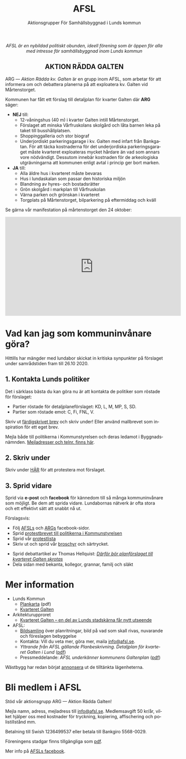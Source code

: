 #+TITLE: AFSL
#+EMAIL: info@afsl.se
#+SUBTITLE: Aktionsgrupper För Samhällsbyggnad i Lunds kommun
#+OPTIONS: toc:nil ^:nil num:nil
#+OPTIONS: html-postamble:nil
#+HTML_HEAD: <link rel="stylesheet" type="text/css" href="css/orgcss.css"/>
#+KEYWORDS: Galten, Lund, Arkitekturupproret
#+LANGUAGE: sv
#+DESCRIPTION: Hemsida för att rädda galten

# Stylesheet from:
# https://github.com/gongzhitaao/orgcss

#+begin_export html
<center>
<i>AFSL är en nybildad politiskt obunden, ideell förening som är öppen för alla med intresse för samhällsbyggnad inom Lunds kommun</i>
</center>
#+end_export

#+begin_export html
<center><h2>
AKTION RÄDDA GALTEN
</center></h2>
#+end_export

ARG --- /Aktion Rädda kv. Galten/ är en grupp inom AFSL, som arbetar för att
informera om och debattera planerna på att exploatera kv. Galten vid Mårtenstorget.

#+ATTR_HTML: :class center no-border :width 50% :height
[[file:img/höghus_carlsson.png]]

Kommunen har fått ett förslag till detaljplan för kvarter Galten där *ARG* säger:
- *NEJ* till:
  - 12-våningshus (40 m) i kvarter Galten intill Mårtenstorget.
  - Förslaget att minska Vårfruskolans skolgård och låta barnen leka på taket till busshållplatsen.
  - Shoppinggalleria och stor biograf
  - Underjordiskt parkeringsgarage i kv. Galten med infart från Bankgatan. För att täcka kostnaderna för det underjordiska parkeringsgaraget måste kvarteret exploateras mycket hårdare än vad som annars vore nödvändigt. Dessutom innebär kostnaden för de arkeologiska utgrävningarna att kommunen enligt avtal i princip ger bort marken.
- *JA* till:
  - Alla äldre hus i kvarteret måste bevaras
  - Hus i lundaskalan som passar den historiska miljön
  - Blandning av hyres- och bostadsrätter
  - Grön skolgård i markplan till Vårfruskolan
  - Värna parken och grönskan i kvarteret
  - Torgplats på Mårtenstorget, bilparkering på eftermiddag och kväll

Se gärna vår manifestation på mårtenstorget den 24 oktober:

#+begin_export html
<center><iframe width="560" height="315" src="https://www.youtube.com/embed/6rYHgwyF3rg" frameborder="0" allow="accelerometer; autoplay; clipboard-write; encrypted-media; gyroscope; picture-in-picture" allowfullscreen></iframe></center>
#+end_export

* Vad kan jag som kommuninvånare göra?
Hittills har mängder med lundabor skickat in kritiska synpunkter på förslaget under
samrådstiden fram till 26.10 2020.

** 1. Kontakta Lunds politiker
Det i särklass bästa du kan göra nu är att kontakta de politiker som röstade för förslaget:
- Partier röstade för detaljplaneförslaget: KD, L, M, MP, S, SD.
- Partier som röstade emot: C, Fi, FNL, V.
Skriv ut [[file:pdfs/mallbrev till AFSL gamla hemsida.pdf][färdigskrivet brev]] och skriv under! Eller använd mallbrevet som inspiration för ett eget brev.

Mejla både till politikerna i Kommunstyrelsen och deras ledamot i Byggnadsnämnden. [[file:pdfs/kontakt.pdf][Mejladresser och telnr. finns här]].

** 2. Skriv under
   Skriv under [[https://www.skrivunder.com/radda_kv_galten_i_lund_lundapolitiker__dra_tillbaka_detaljplanen_for_kv_galten_vid_martenstorget_gor_ett_nytt_forslag_pa_detaljplan_som_tar_hansyn_till_lundabornas_asikter_nedan][HÄR]] för att protestera mot förslaget.

** 3. Sprid vidare
   Sprid via *e-post* och *facebook* för kännedom till så många kommuninvånare
   som möjligt. Be dem att sprida vidare. Lundabornas nätverk är ofta stora
   och ett effektivt sätt att snabbt nå ut.

   Förslagsvis:
   - Följ [[https://www.facebook.com/AFSLAktionsgrupperForSamhallsbyggnadiLundskommun][AFSLs]] och [[https://www.facebook.com/ARGAktionRaddaGalten/][ARGs]] facebook-sidor.
   - Sprid [[file:pdfs/mallbrev till AFSL gamla hemsida.pdf][protestbrevet till politikerna i Kommunstyrelsen]]
   - Sprid vår [[https://www.skrivunder.com/radda_kv_galten_i_lund_lundapolitiker__dra_tillbaka_detaljplanen_for_kv_galten_vid_martenstorget_gor_ett_nytt_forslag_pa_detaljplan_som_tar_hansyn_till_lundabornas_asikter_nedan][protestlista]]
   - Skriv ut och sprid vår [[file:pdfs/ARGs folder om kv. Galten.pdf][broschyr]] och särtrycket.
# TODO: länk
   - Sprid debattartikel av Thomas Hellquist:
     /[[https://nyheterilund.se/2020/10/07/debatt-darfor-bor-planforslaget-till-kvarteret-galten-skrotas/][Därför bör planförslaget till kvarteret Galten skrotas]]/
   - Dela sidan med bekanta, kollegor, grannar, familj och släkt

* Mer information
  - Lunds Kommun
    - [[https://www.lund.se/globalassets/lund.se/traf_infra/detaljplaner-och-omra/kvarteret-galten/kvgaltenplankarta-2020-05-29.pdf][Plankarta]] (pdf)
    - [[https://www.lund.se/trafik--stadsplanering/byggprojekt/galten/?fbclid=IwAR3jG4Vbcu0idfMh3e7Xr571rJ_M9Yvrb_pE3RdOCXh_-RViqzr1H57Lqls][Kvarteret Galten]]
  - Arkitekturupproret
    - [[http://www.arkitekturupproret.se/2017/12/19/kvarteret-galten-en-del-av-lunds-stadskarna-far-nytt-utseende/][Kvarteret Galten – en del av Lunds stadskärna får nytt utseende]]
  - AFSL:
    - [[file:arg_bildbank.org][Bildsamling]] över planritningar, bild på vad som skall rivas, nuvarande och
      föreslagen bebyggelse
    - Kontakta: Vill du veta mer, göra mer, maila [[mailto:info@afsl.se][info@afsl.se]].
    - /Yttrande från AFSL gällande Planbeskrivning. Detaljplan för kvarteret Galten i Lund/ ([[file:AFSL yttrande GALTEN 1020.pdf][pdf]])
    - Pressmeddelande: /AFSL underkänner kommunens Galtenplan/ ([[file:AFSL.Pressmeddelande26okt2020.pdf][pdf]])

  Wästbygg har redan börjat [[https://wastbyggvarahem.se/vara-hem/maartenstorgets-nya-upplevelsekvarter/][annonsera]] ut de tilltänkta lägenheterna.
* Bli medlem i AFSL
  Stöd vår aktionsgrupp ARG --- Aktion Rädda Galten!

  Mejla namn, adress, mejladress till [[mailto:info@afsl.se][info@afsl.se]]. Medlemsavgift 50 kr/år,
  vilket hjälper oss med kostnader för tryckning, kopiering, affischering och
  polistillstånd mm.

  Betalning till Swish 1236499537 eller betala till Bankgiro 5568-0029.
# TODO Betalning till Swish [[file:img/qr-placeholder.png][1236499537]] eller betala till Bankgiro 5568-0029.

  Föreningens stadgar finns tillgängliga som [[file:pdfs/AFSL.Stadgar.Antagna 1 sept 2020.pdf][pdf]].

  Mer info på [[https://www.facebook.com/ARGAktionRaddaGalten/][AFSLs facebook]].

* Appendix                                                         :noexport:
** överblivet
  Istället för att bygga smakfullt i en stil som passar in, (se tex.
  [[http://www.arkitekturupproret.se/2017/04/09/nyurbanism/][nyurbanism]]), väljer Lunds kommun att bygga bla. 12-våningshus, som kommer
  konkurrera med Lundapågarna i Lunds stadsprofil.
** ARG - skrivunder.com

Till Stadsbyggnadskontoret i Lunds kommun:

Många lundabor känner stark oro inför den pågående planeringen av kvarteret
Galten i Lund. Det nu aktuella förslaget till detaljplan våldför sig på den
medeltida bebyggelse-, kvarters- och gatustrukturen och riskerar att skada
hela kulturmiljön. Jag tycker att den föreslagna detaljplanen för kvarteret
Galten är oacceptabel.

12-våningstornet

Det höga huset på 12 våningar är för högt och passar inte in i Lunds
stadsbild. Husen i Lunds innerstad ska aldrig vara högre än fem våningar.
Bostäderna i kv. Galten bör fördelas jämnare över hela kvarteret. Lund behöver
inte heller ytterligare en stor biograf. Bygg istället både hyres- och
bostadsrätter samt gärna seniorboende och bygg klassiska stadskvarter.

Shoppinggallerian

Jag tror inte att en shoppinggalleria behövs. Butiker bör vända sig mot gatan.

Det nergrävda parkeringshuset

Kostnaderna för kommunen med de arkeologiska utgrävningarna för
parkeringsgaraget är för stora. Garaget kan kosta kommunen upp till 70
miljoner men inte ge tillbaka några intäkter. Behåll Mårtenstorget som nu!

Vårfruskolans skolgård

Vårfruskolans elever får sin skolgård drastiskt minskad och instängd av höga
hus. Kompensationen med en skolgård på betongtaket 4 m över busstationen är
orimligt och barnfientligt.

Bygg i lundaskalan med hänsyn till stadens historia och stadsbild

Jag tycker också att kvarteret Galten ska bebyggas, men detta ska ske på ett
varsamt sätt. Jag vill ha tillbaks gatorna, med hus på båda sidor.

Alla äldre hus i kvarteret ska bevaras.

Alla äldre hus i kvarteret ska bevaras, inte bara husraden mot Mårtenstorget.
Den låga, äldre stadskärnan är Lunds största tillgång både för invånarna och
för besökare.

Gör om detaljplanen och gör rätt!
** AU - skrivunder.com
Byggnadsnämnden beslutade den 23 juni, 2020, att skicka förslaget till ny
detaljplan vidare på samråd. Samrådet kommer att starta den 19 augusti, sista
dag att lämna synpunkter blir den 26 oktober.

Så som förslaget ser ut kommer en mindre del av det så kallade TePe-huset att
rivas och resten av huset byggs om. Med en vidare öppning ska det bli mer
inbjudande att röra sig mellan torget och innergården och vidare till
busshållplatsen vid Bankgatan. Det innebär också att TePe-husets
kulturhistoriska värden till en del kan återställas och göras mer synliga,
även om många av dem har försvunnit i tidigare ombyggnader.

Utöver ombyggnaden av TePe-huset föreslås också att gårdshus och uthus inne på
gården rivs, tillsammans med den befintliga restaurangbyggnaden. Detta för att
kunna skapa en större handelslokal i två plan. I en sammanvägning får alltså
gårdshus och uthus får ge vika medan den småskaliga bebyggelsen och mot den
inre mötesplatsen bevaras.

Lunds kommun måste börja värna om stadens historiska miljöer. Lund är inte
blaffiga 12-våningshus, det är de små radhusen med klängrosorna, det är de
historiska byggnaderna som människor besökt i 1000 år. Det är dessa turisterna
kommer för att se, det är dessa lundaborna är stolta över. Håller du med?
Skriv under!

** Resources
   Mainly: https://docs.github.com/en/free-pro-team@latest/github/working-with-github-pages/managing-a-custom-domain-for-your-github-pages-site

   Index: https://docs.github.com/en/free-pro-team@latest/github/working-with-github-pages/configuring-a-custom-domain-for-your-github-pages-site

   - Subdomains are configured with a CNAME record through your DNS provider.
   - A www subdomain is the most commonly used type of subdomain. For example,
     www.example.com includes a www subdomain.
   - An apex domain is a custom domain that does not contain a subdomain, such
     as example.com. Apex domains are also known as base, bare, naked, root
     apex, or zone apex domains. An apex domain is configured with an A,
     ALIAS, or ANAME record through your DNS provider

   - For more information: "[[https://docs.github.com/en/free-pro-team@latest/github/working-with-github-pages/managing-a-custom-domain-for-your-github-pages-site][Managing a custom domain for your GitHub Pages site]]"
